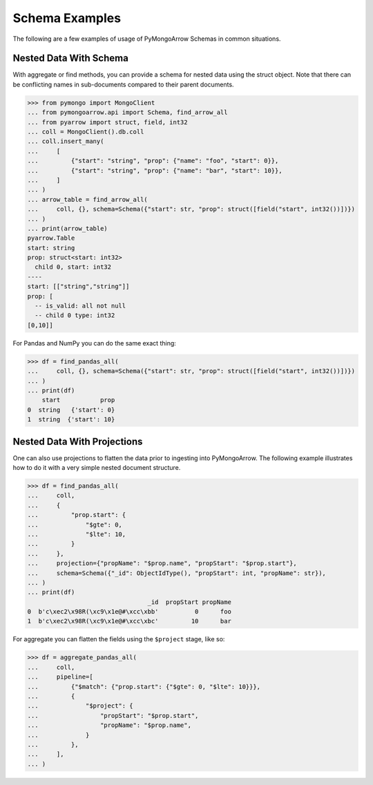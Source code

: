 .. _schema usage:

Schema Examples
===============

The following are a few examples of usage of PyMongoArrow Schemas in common situations.


Nested Data With Schema
-----------------------

With aggregate or find methods, you can provide a schema for nested data using the struct object. Note that there can be conflicting
names in sub-documents compared to their parent documents.

.. code-block:: pycon

   >>> from pymongo import MongoClient
   ... from pymongoarrow.api import Schema, find_arrow_all
   ... from pyarrow import struct, field, int32
   ... coll = MongoClient().db.coll
   ... coll.insert_many(
   ...     [
   ...         {"start": "string", "prop": {"name": "foo", "start": 0}},
   ...         {"start": "string", "prop": {"name": "bar", "start": 10}},
   ...     ]
   ... )
   ... arrow_table = find_arrow_all(
   ...     coll, {}, schema=Schema({"start": str, "prop": struct([field("start", int32())])})
   ... )
   ... print(arrow_table)
   pyarrow.Table
   start: string
   prop: struct<start: int32>
     child 0, start: int32
   ----
   start: [["string","string"]]
   prop: [
     -- is_valid: all not null
     -- child 0 type: int32
   [0,10]]

For Pandas and NumPy you can do the same exact thing:

.. code-block:: pycon

   >>> df = find_pandas_all(
   ...     coll, {}, schema=Schema({"start": str, "prop": struct([field("start", int32())])})
   ... )
   ... print(df)
       start           prop
   0  string   {'start': 0}
   1  string  {'start': 10}


Nested Data With Projections
----------------------------

One can also use projections to flatten the data prior to ingesting into PyMongoArrow.
The following example illustrates how to do it with a very simple nested document structure.

.. code-block:: pycon

   >>> df = find_pandas_all(
   ...     coll,
   ...     {
   ...         "prop.start": {
   ...             "$gte": 0,
   ...             "$lte": 10,
   ...         }
   ...     },
   ...     projection={"propName": "$prop.name", "propStart": "$prop.start"},
   ...     schema=Schema({"_id": ObjectIdType(), "propStart": int, "propName": str}),
   ... )
   ... print(df)
                                    _id  propStart propName
   0  b'c\xec2\x98R(\xc9\x1e@#\xcc\xbb'          0      foo
   1  b'c\xec2\x98R(\xc9\x1e@#\xcc\xbc'         10      bar


For aggregate you can flatten the fields using the ``$project`` stage, like so:

.. code-block:: pycon

   >>> df = aggregate_pandas_all(
   ...     coll,
   ...     pipeline=[
   ...         {"$match": {"prop.start": {"$gte": 0, "$lte": 10}}},
   ...         {
   ...             "$project": {
   ...                 "propStart": "$prop.start",
   ...                 "propName": "$prop.name",
   ...             }
   ...         },
   ...     ],
   ... )

